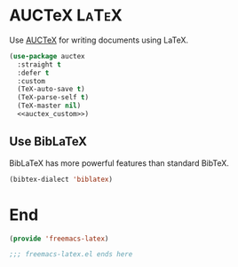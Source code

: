 * AUCTeX :LaTeX:

Use [[https://www.gnu.org/software/auctex/][AUCTeX]] for writing documents using \LaTeX{}.

#+begin_src emacs-lisp :tangle yes :noweb yes
  (use-package auctex
    :straight t
    :defer t
    :custom
    (TeX-auto-save t)
    (TeX-parse-self t)
    (TeX-master nil)
    <<auctex_custom>>)
#+end_src

** Use BibLaTeX

BibLaTeX has more powerful features than standard BibTeX.

#+begin_src emacs-lisp :noweb-ref auctex_custom
(bibtex-dialect 'biblatex)
#+end_src

* End

#+begin_src emacs-lisp :tangle yes
  (provide 'freemacs-latex)

  ;;; freemacs-latex.el ends here
#+end_src

